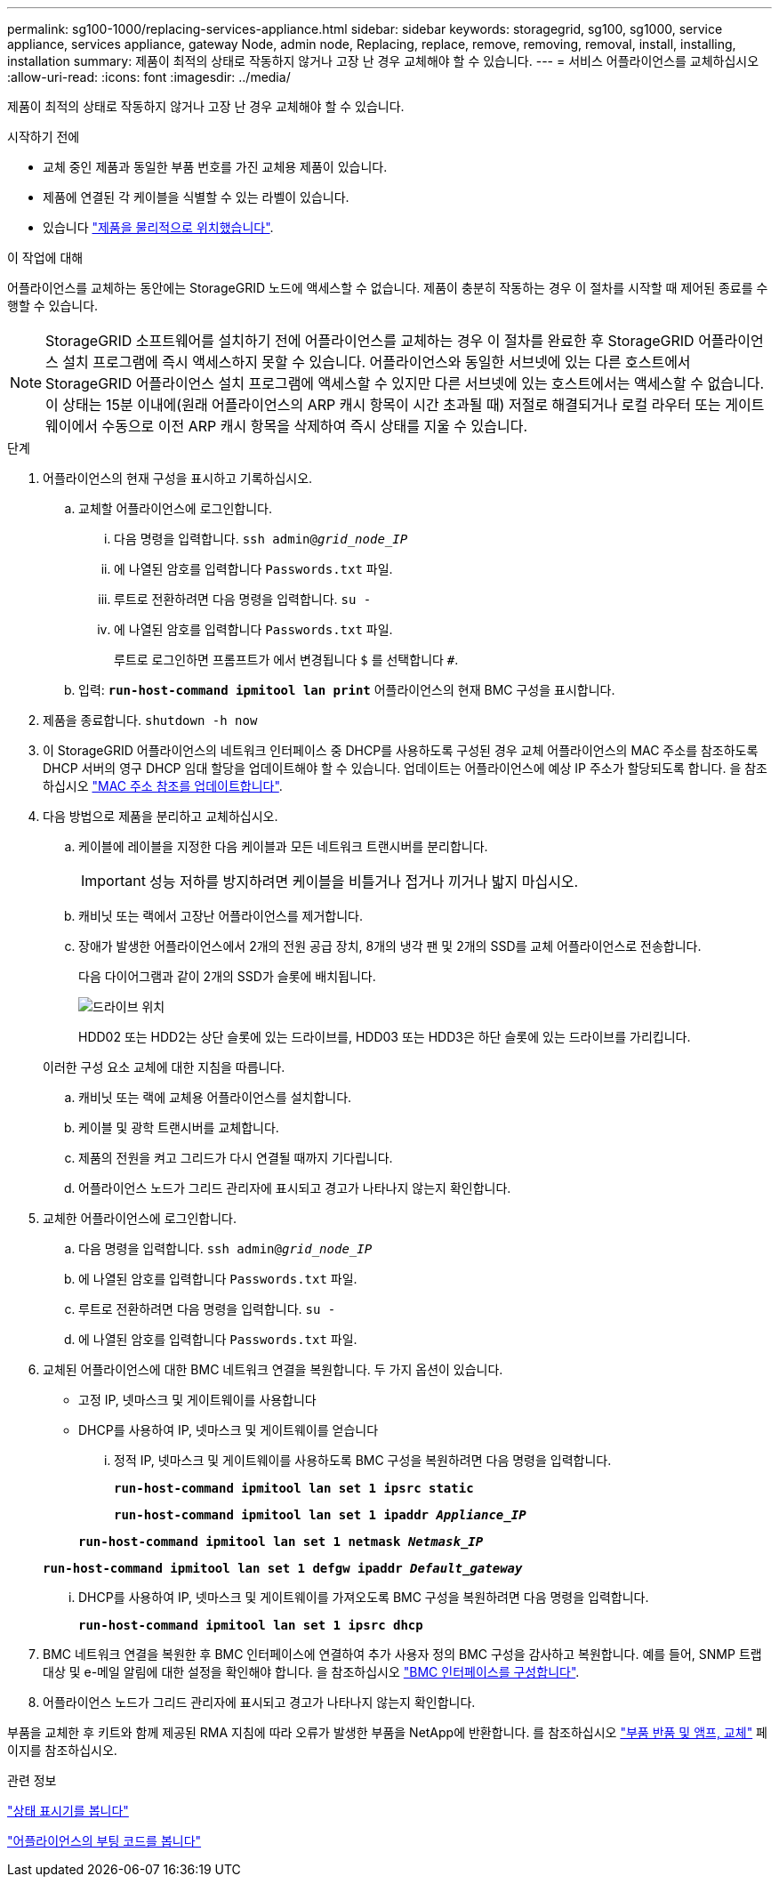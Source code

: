 ---
permalink: sg100-1000/replacing-services-appliance.html 
sidebar: sidebar 
keywords: storagegrid, sg100, sg1000, service appliance, services appliance, gateway Node, admin node, Replacing, replace, remove, removing, removal, install, installing, installation 
summary: 제품이 최적의 상태로 작동하지 않거나 고장 난 경우 교체해야 할 수 있습니다. 
---
= 서비스 어플라이언스를 교체하십시오
:allow-uri-read: 
:icons: font
:imagesdir: ../media/


[role="lead"]
제품이 최적의 상태로 작동하지 않거나 고장 난 경우 교체해야 할 수 있습니다.

.시작하기 전에
* 교체 중인 제품과 동일한 부품 번호를 가진 교체용 제품이 있습니다.
* 제품에 연결된 각 케이블을 식별할 수 있는 라벨이 있습니다.
* 있습니다 link:locating-controller-in-data-center.html["제품을 물리적으로 위치했습니다"].


.이 작업에 대해
어플라이언스를 교체하는 동안에는 StorageGRID 노드에 액세스할 수 없습니다. 제품이 충분히 작동하는 경우 이 절차를 시작할 때 제어된 종료를 수행할 수 있습니다.


NOTE: StorageGRID 소프트웨어를 설치하기 전에 어플라이언스를 교체하는 경우 이 절차를 완료한 후 StorageGRID 어플라이언스 설치 프로그램에 즉시 액세스하지 못할 수 있습니다. 어플라이언스와 동일한 서브넷에 있는 다른 호스트에서 StorageGRID 어플라이언스 설치 프로그램에 액세스할 수 있지만 다른 서브넷에 있는 호스트에서는 액세스할 수 없습니다. 이 상태는 15분 이내에(원래 어플라이언스의 ARP 캐시 항목이 시간 초과될 때) 저절로 해결되거나 로컬 라우터 또는 게이트웨이에서 수동으로 이전 ARP 캐시 항목을 삭제하여 즉시 상태를 지울 수 있습니다.

.단계
. 어플라이언스의 현재 구성을 표시하고 기록하십시오.
+
.. 교체할 어플라이언스에 로그인합니다.
+
... 다음 명령을 입력합니다. `ssh admin@_grid_node_IP_`
... 에 나열된 암호를 입력합니다 `Passwords.txt` 파일.
... 루트로 전환하려면 다음 명령을 입력합니다. `su -`
... 에 나열된 암호를 입력합니다 `Passwords.txt` 파일.
+
루트로 로그인하면 프롬프트가 에서 변경됩니다 `$` 를 선택합니다 `#`.



.. 입력: `*run-host-command ipmitool lan print*` 어플라이언스의 현재 BMC 구성을 표시합니다.


. 제품을 종료합니다. `shutdown -h now`
. 이 StorageGRID 어플라이언스의 네트워크 인터페이스 중 DHCP를 사용하도록 구성된 경우 교체 어플라이언스의 MAC 주소를 참조하도록 DHCP 서버의 영구 DHCP 임대 할당을 업데이트해야 할 수 있습니다. 업데이트는 어플라이언스에 예상 IP 주소가 할당되도록 합니다. 을 참조하십시오 link:../commonhardware/locate-mac-address.html["MAC 주소 참조를 업데이트합니다"].
. 다음 방법으로 제품을 분리하고 교체하십시오.
+
.. 케이블에 레이블을 지정한 다음 케이블과 모든 네트워크 트랜시버를 분리합니다.
+

IMPORTANT: 성능 저하를 방지하려면 케이블을 비틀거나 접거나 끼거나 밟지 마십시오.

.. 캐비닛 또는 랙에서 고장난 어플라이언스를 제거합니다.
.. 장애가 발생한 어플라이언스에서 2개의 전원 공급 장치, 8개의 냉각 팬 및 2개의 SSD를 교체 어플라이언스로 전송합니다.
+
다음 다이어그램과 같이 2개의 SSD가 슬롯에 배치됩니다.

+
image::../media/drive_locations_sg1000_front_with_ssds.png[드라이브 위치]

+
HDD02 또는 HDD2는 상단 슬롯에 있는 드라이브를, HDD03 또는 HDD3은 하단 슬롯에 있는 드라이브를 가리킵니다.

+
이러한 구성 요소 교체에 대한 지침을 따릅니다.

.. 캐비닛 또는 랙에 교체용 어플라이언스를 설치합니다.
.. 케이블 및 광학 트랜시버를 교체합니다.
.. 제품의 전원을 켜고 그리드가 다시 연결될 때까지 기다립니다.
.. 어플라이언스 노드가 그리드 관리자에 표시되고 경고가 나타나지 않는지 확인합니다.


. 교체한 어플라이언스에 로그인합니다.
+
.. 다음 명령을 입력합니다. `ssh admin@_grid_node_IP_`
.. 에 나열된 암호를 입력합니다 `Passwords.txt` 파일.
.. 루트로 전환하려면 다음 명령을 입력합니다. `su -`
.. 에 나열된 암호를 입력합니다 `Passwords.txt` 파일.


. 교체된 어플라이언스에 대한 BMC 네트워크 연결을 복원합니다. 두 가지 옵션이 있습니다.
+
** 고정 IP, 넷마스크 및 게이트웨이를 사용합니다
** DHCP를 사용하여 IP, 넷마스크 및 게이트웨이를 얻습니다
+
... 정적 IP, 넷마스크 및 게이트웨이를 사용하도록 BMC 구성을 복원하려면 다음 명령을 입력합니다.
+
`*run-host-command ipmitool lan set 1 ipsrc static*`

+
`*run-host-command ipmitool lan set 1 ipaddr _Appliance_IP_*`

+
`*run-host-command ipmitool lan set 1 netmask _Netmask_IP_*`

+
`*run-host-command ipmitool lan set 1 defgw ipaddr _Default_gateway_*`

... DHCP를 사용하여 IP, 넷마스크 및 게이트웨이를 가져오도록 BMC 구성을 복원하려면 다음 명령을 입력합니다.
+
`*run-host-command ipmitool lan set 1 ipsrc dhcp*`





. BMC 네트워크 연결을 복원한 후 BMC 인터페이스에 연결하여 추가 사용자 정의 BMC 구성을 감사하고 복원합니다. 예를 들어, SNMP 트랩 대상 및 e-메일 알림에 대한 설정을 확인해야 합니다. 을 참조하십시오 link:../installconfig/configuring-bmc-interface.html["BMC 인터페이스를 구성합니다"].
. 어플라이언스 노드가 그리드 관리자에 표시되고 경고가 나타나지 않는지 확인합니다.


부품을 교체한 후 키트와 함께 제공된 RMA 지침에 따라 오류가 발생한 부품을 NetApp에 반환합니다. 를 참조하십시오 https://mysupport.netapp.com/site/info/rma["부품 반품 및 앰프, 교체"^] 페이지를 참조하십시오.

.관련 정보
link:../installconfig/viewing-status-indicators.html["상태 표시기를 봅니다"]

link:../installconfig/viewing-boot-up-codes-for-appliance-sg100-and-sg1000.html["어플라이언스의 부팅 코드를 봅니다"]
